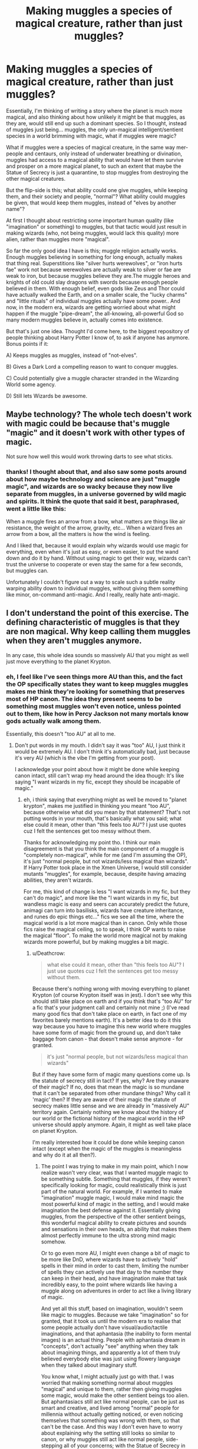 #+TITLE: Making muggles a species of magical creature, rather than just muggles?

* Making muggles a species of magical creature, rather than just muggles?
:PROPERTIES:
:Author: AforAnansi
:Score: 4
:DateUnix: 1531675477.0
:DateShort: 2018-Jul-15
:FlairText: Discussion
:END:
Essentially, I'm thinking of writing a story where the planet is much more magical, and also thinking about how unlikely it might be that muggles, as they are, would still end up such a dominant species. So I thought, instead of muggles just being... muggles, the only un-magical intelligent/sentient species in a world brimming with magic, what if muggles were magic?

What if muggles were a species of magical creature, in the same way mer-people and centaurs, only instead of underwater breathing or divination, muggles had access to a magical ability that would have let them survive and prosper on a more magical planet, to such an extent that maybe the Statue of Secrecy is just a quarantine, to stop muggles from destroying the other magical creatures.

But the flip-side is this; what ability could one give muggles, while keeping them, and their society and people, "normal"? What ability could muggles be given, that would keep them muggles, instead of "elves by another name"?

At first I thought about restricting some important human quality (like "imagination" or something) to muggles, but that tactic would just result in making wizards (who, not being muggles, would lack this quality) more alien, rather than muggles more "magical".

So far the only good idea I have is this; muggle religion actually works. Enough muggles believing in something for long enough, actually makes that thing real. Superstitions like "silver hurts werewolves", or "iron hurts fae" work not because werewolves are actually weak to silver or fae are weak to iron, but because muggles believe they are.The muggle heroes and knights of old could slay dragons with swords because enough people believed in them. With enough belief, even gods like Zeus and Thor could have actually walked the Earth, and on a smaller scale, the "lucky charms" and "little rituals" of individual muggles actually have some power.. And now, in the modern era, wizards are getting worried about what might happen if the muggle "pipe-dream", the all-knowing, all-powerful God so many modern muggles believe in, actually comes into existence.

But that's just one idea. Thought I'd come here, to the biggest repository of people thinking about Harry Potter I know of, to ask if anyone has anymore. Bonus points if it:

A) Keeps muggles as muggles, instead of "not-elves".

B) Gives a Dark Lord a compelling reason to want to conquer muggles.

C) Could potentially give a muggle character stranded in the Wizarding World some agency.

D) Still lets Wizards be awesome.


** Maybe technology? The whole tech doesn't work with magic could be because that's muggle "magic" and it doesn't work with other types of magic.

Not sure how well this would work throwing darts to see what sticks.
:PROPERTIES:
:Score: 4
:DateUnix: 1531681844.0
:DateShort: 2018-Jul-15
:END:

*** thanks! I thought about that, and also saw some posts around about how maybe technology and science are just "muggle magic", and wizards are so wacky because they now live separate from muggles, in a universe governed by wild magic and spirits. It think the quote that said it best, paraphrased, went a little like this:

When a muggle fires an arrow from a bow, what matters are things like air resistance, the weight of the arrow, gravity, etc... When a wizard fires an arrow from a bow, all the matters is how the wind is feeling.

And I liked that, because it would explain why wizards would use magic for everything, even when it's just as easy, or even easier, to put the wand down and do it by hand. Without using magic to get their way, wizards can't trust the universe to cooperate or even stay the same for a few seconds, but muggles can.

Unfortunately I couldn't figure out a way to scale such a subtle reality warping ability down to individual muggles, without giving them something like minor, on-command anti-magic. And I really, really hate anti-magic.
:PROPERTIES:
:Author: AforAnansi
:Score: 1
:DateUnix: 1531829392.0
:DateShort: 2018-Jul-17
:END:


** I don't understand the point of this exercise. The defining characteristic of muggles is that they are non magical. Why keep calling them muggles when they aren't muggles anymore.

In any case, this whole idea sounds so massively AU that you might as well just move everything to the planet Krypton.
:PROPERTIES:
:Author: Deathcrow
:Score: 8
:DateUnix: 1531679609.0
:DateShort: 2018-Jul-15
:END:

*** eh, I feel like I've seen things more AU than this, and the fact the OP specifically states they want to keep muggles muggles makes me think they're looking for something that preserves most of HP canon. The idea they present seems to be something most muggles won't even notice, unless pointed out to them, like how in Percy Jackson not many mortals know gods actually walk among them.

Essentially, this doesn't "too AU" at all to me.
:PROPERTIES:
:Score: 4
:DateUnix: 1531680621.0
:DateShort: 2018-Jul-15
:END:

**** Don't put words in my mouth. I didn't say it was "too" AU, I just think it would be extremely AU. I don't think it's automatically bad, just because it's very AU (which is the vibe I'm getting from your post).

I acknowledge your point about how it might be done while keeping canon intact, still can't wrap my head around the idea though: It's like saying "I want wizards in my fic, except they should be incapable of magic."
:PROPERTIES:
:Author: Deathcrow
:Score: -1
:DateUnix: 1531680834.0
:DateShort: 2018-Jul-15
:END:

***** eh, i think saying that everything might as well be moved to "planet krypton", makes me justified in thinking you meant "too AU", because otherwise what did you mean by that statement? That's not putting words in your mouth, that's basically what you said; what else could it mean, other than "this feels too AU"? I just use quotes cuz I felt the sentences get too messy without them.

Thanks for acknowledging my point tho. I think our main disagreement is that you think the main component of a muggle is "completely non-magical", while for me (and I'm assuming the OP), it's just "normal people, but not wizards/less magical than wizards". If Harry Potter took place in the Xmen Universe, I would still consider mutants "muggles", for example, because, despite having amazing abilities, they aren't wizards.

For me, this kind of change is less "I want wizards in my fic, but they can't do magic", and more like the "I want wizards in my fic, but wandless magic is easy and seers can accurately predict the future, animagi can turn into basilisks, wizards have creature inheritance, and runes do epic things etc..." fics we see all the time, where the magical world is a lot more magical than in canon. Only while those fics raise the magical ceiling, so to speak, I think OP wants to raise the magical "floor". To make the world more magical not by making wizards more powerful, but by making muggles a bit magic.
:PROPERTIES:
:Score: 1
:DateUnix: 1531683374.0
:DateShort: 2018-Jul-16
:END:

****** u/Deathcrow:
#+begin_quote
  what else could it mean, other than "this feels too AU"? I just use quotes cuz I felt the sentences get too messy without them.
#+end_quote

Because there's nothing wrong with moving everything to planet Krypton (of course Krypton itself was in jest). I don't see why this should still take place on earth and if you think that's "too AU" for a fic that's your judgment call and certainly not mine ;) (I've read many good fics that don't take place on earth, in fact one of my favorites barely mentions earth). It's a better idea to do it this way because you have to imagine this new world where muggles have some form of magic from the ground up, and don't take baggage from canon - that doesn't make sense anymore - for granted.

#+begin_quote
  it's just "normal people, but not wizards/less magical than wizards"
#+end_quote

But if they have some form of magic many questions come up. Is the statute of secrecy still in tact? If yes, why? Are they unaware of their magic? If no, does that mean the magic is so mundane that it can't be separated from other mundane things? Why call it 'magic' then? If they are aware of their magic the statute of secrecy makes little sense and we are already in "massively AU" territory again. Certainly nothing we know about the history of our world or the fictional history of the magical world in the HP universe should apply anymore. Again, it might as well take place on planet Krypton.

I'm really interested how it could be done while keeping canon intact (except when the magic of the muggles is meaningless and why do it at all then?).
:PROPERTIES:
:Author: Deathcrow
:Score: 3
:DateUnix: 1531683912.0
:DateShort: 2018-Jul-16
:END:

******* The point I was trying to make in my main point, which I now realize wasn't very clear, was that I wanted muggle magic to be something subtle. Something that muggles, if they weren't specifically looking for magic, could realistically think is just part of the natural world. For example, if I wanted to make "imagination" muggle magic, I would make mind magic the most powerful kind of magic in the setting, and I would make imagination the best defense against it. Essentially giving muggles, from the perspective of the other sentient beings, this wonderful magical ability to create pictures and sounds and sensations in their own heads, an ability that makes them almost perfectly immune to the ultra strong mind magic somehow.

Or to go even more AU, I might even change a bit of magic to be more like DnD, where wizards have to actively "hold" spells in their mind in order to cast them, limiting the number of spells they can actively use that day to the number they can keep in their head, and have imagination make that task incredibly easy, to the point where wizards like having a muggle along on adventures in order to act like a living library of magic.

And yet all this stuff, based on imagination, wouldn't seem like magic to muggles. Because we take "imagination" so for granted, that it took us until the modern era to realise that some people actually don't have visual/audio/tactile imaginations, and that aphantasia (the inability to form mental images) is an actual thing. People with aphantasia dream in "concepts", don't actually "see" anything when they talk about imagining things, and apparently a lot of them truly believed everybody else was just using flowery language when they talked about imaginary stuff.

You know what, I might actually just go with that. I was worried that making something normal about muggles "magical" and unique to them, rather then giving muggles some magic, would make the other sentient beings too alien. But aphantasiacs still act like normal people, can be just as smart and creative, and lived among "normal" people for millennia without actually getting noticed, or even noticing themselves that something was wrong with them, so that can't be the case. And this way I don't even have to worry about explaining why the setting still looks so similar to canon, or why muggles still act like normal people, side-stepping all of your concerns; with the Statue of Secrecy in place, muggles would never notice that imagination was magical, until they were told about it.

There would even be a bit of symmetry added to the whole "wizards don't understand muggles" theme canon has. Wizards have magic, and don't understand how muggles can live without it. And I can easily see how many muggles wouldn't be able to comprehend how a wizarding mind could even function without a mind's eye.

And magical imagination could serve to only enhance canon as well. It would add another layer to the Jacob-Queenie relationship from Fantastic Beasts (to a legilimens, muggles have pretty, colorful minds compared to wizards), and perhaps another twist to reasons canon-legilimency prodigy Voldemort and fanon-legilimency expert Dumbledore have such differing opinions on muggles, and why the only teacher of legilimency in Hogwarts was the half-blood Snape. I could make legilimency the only kind of mind magic that really works on unsuspecting muggles, and also the primary vector wizards like Mr. Weasley use to "ogle at the wild life", so to speak!

Thanks for your input, and more specifically thanks for clarifying your point about "Planet Krypton". In the beginning, like the other guy, I did think you were telling me that my idea was to AU and outlandish to be a good fic, and that I should just give up on it, but I now I see that wasn't what you meant at all :)
:PROPERTIES:
:Author: AforAnansi
:Score: 1
:DateUnix: 1531829090.0
:DateShort: 2018-Jul-17
:END:


** Interesting premise. Maybe make it so that muggles are capable of slowly becoming magical, over time, given the right stimulus? Like how in DnD, a Level 20 Fighter isn't going to be casting any spells, but that doesn't change the fact that they are capable of many, many, superhuman, downright magical feats.
:PROPERTIES:
:Score: 2
:DateUnix: 1531680507.0
:DateShort: 2018-Jul-15
:END:


** This kinda makes me think of another magic system. I'm not sure if its from the magician or something.

But the main idea is that 'humans' don't have magic but some can harness it. A.k.a. they steal magic from their surroundings. They manipulate and harness the energy that surround them and transform them. So they have to account the amount of ambient magic. Unlike HP wizard where magic comes from within.

This will kind of make muggles/magician powerful in the presence of magical being but not in general. Essentially we already harvest natural earth energy (solar power, geo thermal and hydro energy) to create electricity to do neat stuff. In a way,its possible that technology in essence absorb ambient magic and either overloads the system or ends up drying the 'power source' and magic dissipate around them. Though very few can wield magic via artifacts/technology that can be classified as truly magical, a sort of channel or spell storage/converter .

This will make muggle more dangerous to wizards ad why using magic around them is considered as dangerous. Since they aren't inherently magical but over exposure in a presence of a magician could allow them to fling powerful and dangerous magic using your own energy. To harness energy to shape reality, to twist and transform energy to something else. It is why some old purebloods believe that muggleborn steal magic since magician can harness ambient magic, while it is incorrect since magician in general has no internal magic... In a way you can get how the misconception started.

It make me think of wizard radio, it works like radio except it works with magic instead of electricity but has the same function. Or Arthur's car, or why there's a misuse of muggle artifacts department. Some could short circuit, catch on fire or explode like a freaking miscast spell. Circuits, chips, code and other tech stuff can be like the equivalent of runes that overloading it could fry the system. Heck, have you seen someone coding, it's mind boggling how capital letters affect a string in a code.
:PROPERTIES:
:Author: Rift-Warden
:Score: 1
:DateUnix: 1537665503.0
:DateShort: 2018-Sep-23
:END:
